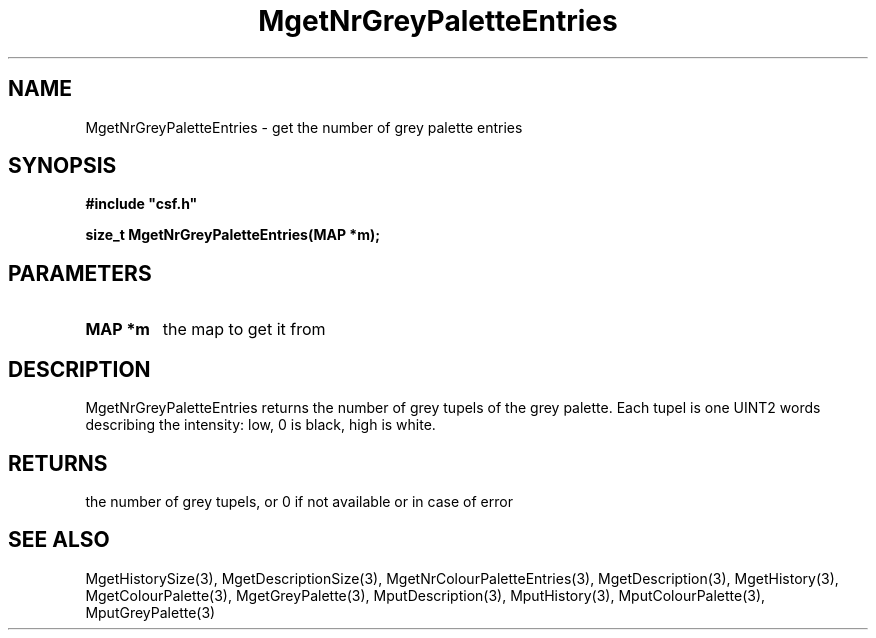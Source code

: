 .lf 1 MgetNrGreyPaletteEntries.3
.\" WARNING! THIS FILE WAS GENERATED AUTOMATICALLY BY c2man!
.\" DO NOT EDIT! CHANGES MADE TO THIS FILE WILL BE LOST!
.TH "MgetNrGreyPaletteEntries" 3 "13 August 1999" "c2man moreattr.c"
.SH "NAME"
MgetNrGreyPaletteEntries \- get the number of grey palette entries
.SH "SYNOPSIS"
.ft B
#include "csf.h"
.br
.sp
size_t MgetNrGreyPaletteEntries(MAP *m);
.ft R
.SH "PARAMETERS"
.TP
.B "MAP *m"
the map to get it from
.SH "DESCRIPTION"
MgetNrGreyPaletteEntries returns the number of grey tupels
of the grey palette. Each tupel is one UINT2
words describing the intensity: low, 0 is black, high is white.
.SH "RETURNS"
the number of grey tupels,
or 0 if not available or in case of error
.SH "SEE ALSO"
MgetHistorySize(3),
MgetDescriptionSize(3),
MgetNrColourPaletteEntries(3),
MgetDescription(3),
MgetHistory(3),
MgetColourPalette(3),
MgetGreyPalette(3),
MputDescription(3),
MputHistory(3),
MputColourPalette(3),
MputGreyPalette(3)
